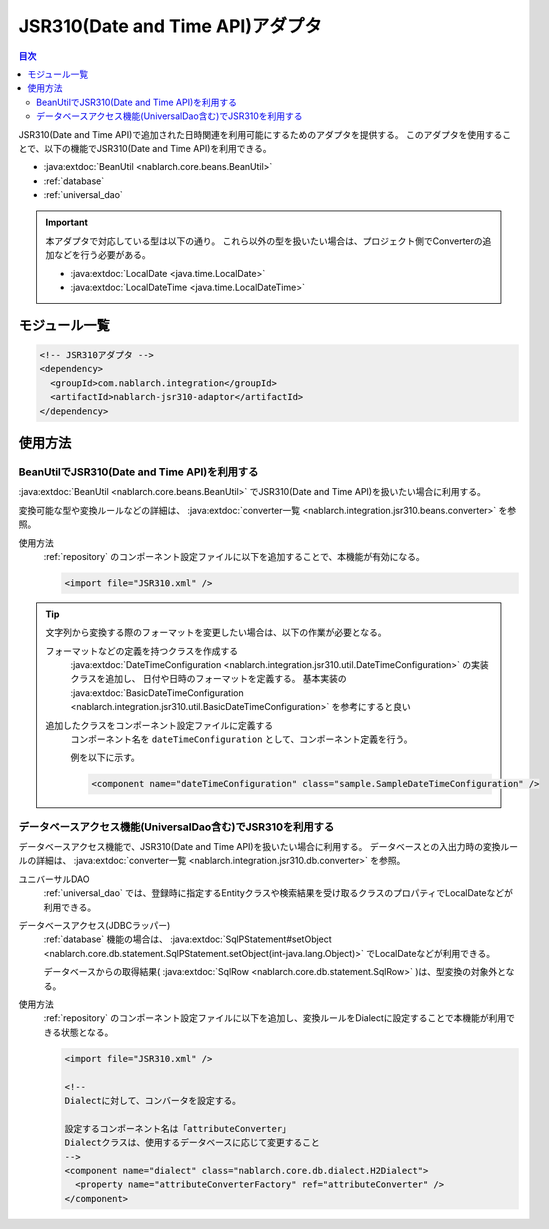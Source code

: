 .. _jsr310_adaptor:

JSR310(Date and Time API)アダプタ
==================================================

.. contents:: 目次
  :depth: 3
  :local:
  
JSR310(Date and Time API)で追加された日時関連を利用可能にするためのアダプタを提供する。
このアダプタを使用することで、以下の機能でJSR310(Date and Time API)を利用できる。

* :java:extdoc:`BeanUtil <nablarch.core.beans.BeanUtil>`
* :ref:`database`
* :ref:`universal_dao`

.. important::

  本アダプタで対応している型は以下の通り。
  これら以外の型を扱いたい場合は、プロジェクト側でConverterの追加などを行う必要がある。
  
  * :java:extdoc:`LocalDate <java.time.LocalDate>`
  * :java:extdoc:`LocalDateTime <java.time.LocalDateTime>`

モジュール一覧
--------------------------------------------------
.. code-block:: xml

  <!-- JSR310アダプタ -->
  <dependency>
    <groupId>com.nablarch.integration</groupId>
    <artifactId>nablarch-jsr310-adaptor</artifactId>
  </dependency>
  
使用方法
---------------------------------------------------------------------

BeanUtilでJSR310(Date and Time API)を利用する
~~~~~~~~~~~~~~~~~~~~~~~~~~~~~~~~~~~~~~~~~~~~~~~~~~
:java:extdoc:`BeanUtil <nablarch.core.beans.BeanUtil>` でJSR310(Date and Time API)を扱いたい場合に利用する。

変換可能な型や変換ルールなどの詳細は、 :java:extdoc:`converter一覧 <nablarch.integration.jsr310.beans.converter>` を参照。

使用方法
  :ref:`repository` のコンポーネント設定ファイルに以下を追加することで、本機能が有効になる。

  .. code-block:: xml

      <import file="JSR310.xml" />

.. tip::
 
  文字列から変換する際のフォーマットを変更したい場合は、以下の作業が必要となる。
  
  フォーマットなどの定義を持つクラスを作成する
    :java:extdoc:`DateTimeConfiguration <nablarch.integration.jsr310.util.DateTimeConfiguration>` の実装クラスを追加し、
    日付や日時のフォーマットを定義する。
    基本実装の :java:extdoc:`BasicDateTimeConfiguration <nablarch.integration.jsr310.util.BasicDateTimeConfiguration>` を参考にすると良い
    
  追加したクラスをコンポーネント設定ファイルに定義する
    コンポーネント名を ``dateTimeConfiguration`` として、コンポーネント定義を行う。
    
    例を以下に示す。
    
    .. code-block:: xml
    
      <component name="dateTimeConfiguration" class="sample.SampleDateTimeConfiguration" />
    
  
データベースアクセス機能(UniversalDao含む)でJSR310を利用する
~~~~~~~~~~~~~~~~~~~~~~~~~~~~~~~~~~~~~~~~~~~~~~~~~~~~~~~~~~~~~~
データベースアクセス機能で、JSR310(Date and Time API)を扱いたい場合に利用する。
データベースとの入出力時の変換ルールの詳細は、 :java:extdoc:`converter一覧 <nablarch.integration.jsr310.db.converter>` を参照。

ユニバーサルDAO
 :ref:`universal_dao` では、登録時に指定するEntityクラスや検索結果を受け取るクラスのプロパティでLocalDateなどが利用できる。
  
データベースアクセス(JDBCラッパー)
  :ref:`database` 機能の場合は、 :java:extdoc:`SqlPStatement#setObject <nablarch.core.db.statement.SqlPStatement.setObject(int-java.lang.Object)>` でLocalDateなどが利用できる。
  
  データベースからの取得結果( :java:extdoc:`SqlRow <nablarch.core.db.statement.SqlRow>` )は、型変換の対象外となる。

使用方法
  :ref:`repository` のコンポーネント設定ファイルに以下を追加し、変換ルールをDialectに設定することで本機能が利用できる状態となる。

  .. code-block:: xml

      <import file="JSR310.xml" />
      
      <!--
      Dialectに対して、コンバータを設定する。
      
      設定するコンポーネント名は「attributeConverter」
      Dialectクラスは、使用するデータベースに応じて変更すること
      -->
      <component name="dialect" class="nablarch.core.db.dialect.H2Dialect">
        <property name="attributeConverterFactory" ref="attributeConverter" />
      </component>

